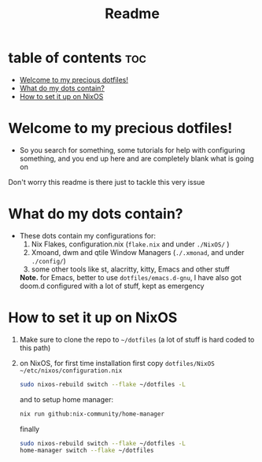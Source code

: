 #+TITLE: Readme

* table of contents :toc:
- [[#welcome-to-my-precious-dotfiles][Welcome to my precious dotfiles!]]
- [[#what-do-my-dots-contain][What do my dots contain?]]
- [[#how-to-set-it-up-on-nixos][How to set it up on NixOS]]

* Welcome to my precious dotfiles!
+ So you search for something, some tutorials for help with configuring something, and you end up here and are completely blank what is going on
Don't worry this readme is there just to tackle this very issue
* What do my dots contain?
+ These dots contain my configurations for:
  1. Nix Flakes, configuration.nix  (~flake.nix~ and under ~./NixOS/~ )
  2. Xmoand, dwm and qtile Window Managers (~./.xmonad~, and under ~./config/~)   
  3. some other tools like st, alacritty, kitty, Emacs and other stuff
  *Note.* for Emacs, better to use  ~dotfiles/emacs.d-gnu~, I have also got doom.d configured with a lot of stuff, kept as emergency
* How to set it up on NixOS
1. Make sure to clone the repo to ~~/dotfiles~ (a lot of stuff is hard coded to this path)
2. on NixOS, for first time installation first copy ~dotfiles/NixOS ~/etc/nixos/configuration.nix~
   #+begin_src bash
   sudo nixos-rebuild switch --flake ~/dotfiles -L
   #+end_src
   and to setup home manager:
   #+begin_src bash
   nix run github:nix-community/home-manager
   #+end_src
   finally
   #+begin_src bash 
   sudo nixos-rebuild switch --flake ~/dotfiles -L
   home-manager switch --flake ~/dotfiles
   #+end_src

